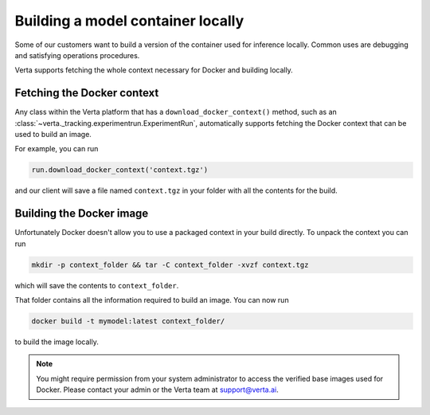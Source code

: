 Building a model container locally
==================================

Some of our customers want to build a version of the container used for inference locally. Common uses
are debugging and satisfying operations procedures.

Verta supports fetching the whole context necessary for Docker and building locally.

Fetching the Docker context
---------------------------

Any class within the Verta platform that has a ``download_docker_context()`` method, such as an
:class:`~verta._tracking.experimentrun.ExperimentRun`, automatically supports fetching the Docker
context that can be used to build an image.

For example, you can run

.. code-block:: python

    run.download_docker_context('context.tgz')

and our client will save a file named ``context.tgz`` in your folder with all the contents for the build.

Building the Docker image
-------------------------

Unfortunately Docker doesn't allow you to use a packaged context in your build directly. To unpack
the context you can run

.. code-block:: bash

    mkdir -p context_folder && tar -C context_folder -xvzf context.tgz

which will save the contents to ``context_folder``.

That folder contains all the information required to build an image. You can now run

.. code-block:: bash

    docker build -t mymodel:latest context_folder/

to build the image locally.

.. note::
    You might require permission from your system administrator to access the verified base images
    used for Docker. Please contact your admin or the Verta team at `support@verta.ai <mailto:support@verta.ai>`_.
